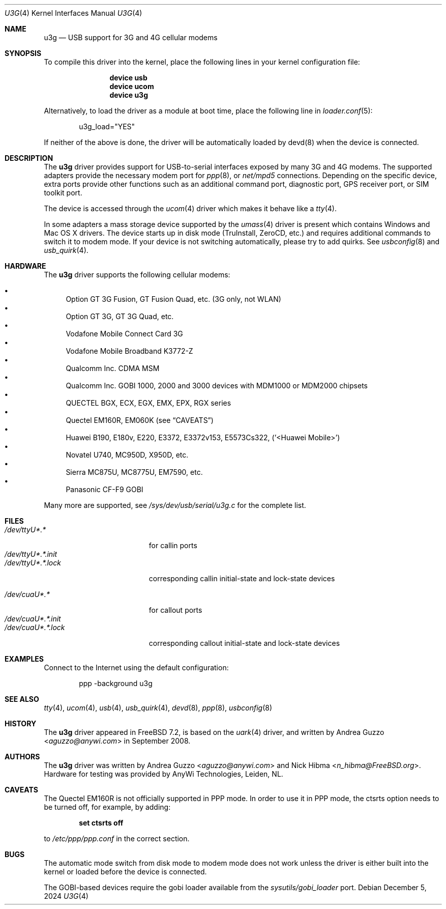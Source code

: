.\"-
.\" SPDX-License-Identifier: ISC
.\"
.\" Copyright (c) 2008 AnyWi Technologies
.\" All rights reserved.
.\"
.\" This code is derived from uark.c
.\"
.\" Permission to use, copy, modify, and distribute this software for any
.\" purpose with or without fee is hereby granted, provided that the above
.\" copyright notice and this permission notice appear in all copies.
.\"
.\" THE SOFTWARE IS PROVIDED "AS IS" AND THE AUTHOR DISCLAIMS ALL WARRANTIES
.\" WITH REGARD TO THIS SOFTWARE INCLUDING ALL IMPLIED WARRANTIES OF
.\" MERCHANTABILITY AND FITNESS. IN NO EVENT SHALL THE AUTHOR BE LIABLE FOR
.\" ANY SPECIAL, DIRECT, INDIRECT, OR CONSEQUENTIAL DAMAGES OR ANY DAMAGES
.\" WHATSOEVER RESULTING FROM LOSS OF USE, DATA OR PROFITS, WHETHER IN AN
.\" ACTION OF CONTRACT, NEGLIGENCE OR OTHER TORTIOUS ACTION, ARISING OUT OF
.\" OR IN CONNECTION WITH THE USE OR PERFORMANCE OF THIS SOFTWARE.
.\"
.Dd December 5, 2024
.Dt U3G 4
.Os
.Sh NAME
.Nm u3g
.Nd USB support for 3G and 4G cellular modems
.Sh SYNOPSIS
To compile this driver into the kernel,
place the following lines in your
kernel configuration file:
.Bd -ragged -offset indent
.Cd "device usb"
.Cd "device ucom"
.Cd "device u3g"
.Ed
.Pp
Alternatively, to load the driver as a
module at boot time, place the following line in
.Xr loader.conf 5 :
.Bd -literal -offset indent
u3g_load="YES"
.Ed
.Pp
If neither of the above is done, the driver will be
automatically loaded by devd(8) when the device is connected.
.Sh DESCRIPTION
The
.Nm
driver provides support for USB-to-serial interfaces
exposed by many 3G and 4G modems.
The supported adapters provide the necessary modem port for
.Xr ppp 8 ,
or
.Pa net/mpd5
connections.
Depending on the specific device, extra ports provide other functions
such as an additional command port, diagnostic port,
GPS receiver port, or SIM toolkit port.
.Pp
The device is accessed through the
.Xr ucom 4
driver which makes it behave like a
.Xr tty 4 .
.Pp
In some adapters a mass storage device supported by the
.Xr umass 4
driver is present which contains Windows and Mac OS X drivers.
The device starts up in disk mode (TruInstall, ZeroCD, etc.)
and requires additional commands to switch it to modem mode.
If your device is not switching automatically, please try to add quirks.
See
.Xr usbconfig 8
and
.Xr usb_quirk 4 .
.Sh HARDWARE
The
.Nm
driver supports the following cellular modems:
.Pp
.Bl -bullet -compact
.It
Option GT 3G Fusion, GT Fusion Quad, etc.
.Pq 3G only, not WLAN
.It
Option GT 3G, GT 3G Quad, etc.
.It
Vodafone Mobile Connect Card 3G
.It
Vodafone Mobile Broadband K3772-Z
.It
Qualcomm Inc. CDMA MSM
.It
Qualcomm Inc. GOBI 1000, 2000 and 3000 devices with MDM1000 or MDM2000 chipsets
.It
QUECTEL BGX, ECX, EGX, EMX, EPX, RGX series
.It
Quectel EM160R, EM060K
.Pq see Sx CAVEATS
.It
Huawei B190, E180v, E220, E3372, E3372v153, E5573Cs322, ('<Huawei Mobile>')
.It
Novatel U740, MC950D, X950D, etc.
.It
Sierra MC875U, MC8775U, EM7590, etc.
.It
Panasonic CF-F9 GOBI
.El
.Pp
Many more are supported, see
.Pa /sys/dev/usb/serial/u3g.c
for the complete list.
.Sh FILES
.Bl -tag -width "/dev/ttyU*.*.init" -compact
.It Pa /dev/ttyU*.*
for callin ports
.It Pa /dev/ttyU*.*.init
.It Pa /dev/ttyU*.*.lock
corresponding callin initial-state and lock-state devices
.Pp
.It Pa /dev/cuaU*.*
for callout ports
.It Pa /dev/cuaU*.*.init
.It Pa /dev/cuaU*.*.lock
corresponding callout initial-state and lock-state devices
.El
.Sh EXAMPLES
Connect to the Internet using the default configuration:
.Bd -literal -offset indent
ppp -background u3g
.Ed
.Sh SEE ALSO
.Xr tty 4 ,
.Xr ucom 4 ,
.Xr usb 4 ,
.Xr usb_quirk 4 ,
.Xr devd 8 ,
.Xr ppp 8 ,
.Xr usbconfig 8
.Sh HISTORY
The
.Nm
driver appeared in
.Fx 7.2 ,
is based on the
.Xr uark 4
driver, and written by
.An Andrea Guzzo Aq Mt aguzzo@anywi.com
in September 2008.
.Sh AUTHORS
.An -nosplit
The
.Nm
driver was written by
.An Andrea Guzzo Aq Mt aguzzo@anywi.com
and
.An Nick Hibma Aq Mt n_hibma@FreeBSD.org .
Hardware for testing was provided by AnyWi Technologies, Leiden, NL.
.Sh CAVEATS
The Quectel EM160R is not officially supported in PPP mode.
In order to use it in PPP mode, the ctsrts option needs to be turned off,
for example, by adding:
.Pp
.Dl set ctsrts off
.Pp
to
.Pa /etc/ppp/ppp.conf
in the correct section.
.Sh BUGS
The automatic mode switch from disk mode to modem mode does not work unless
the driver is either built into the kernel or loaded before the device is
connected.
.Pp
The GOBI-based devices require the gobi loader available from the
.Pa sysutils/gobi_loader
port.
